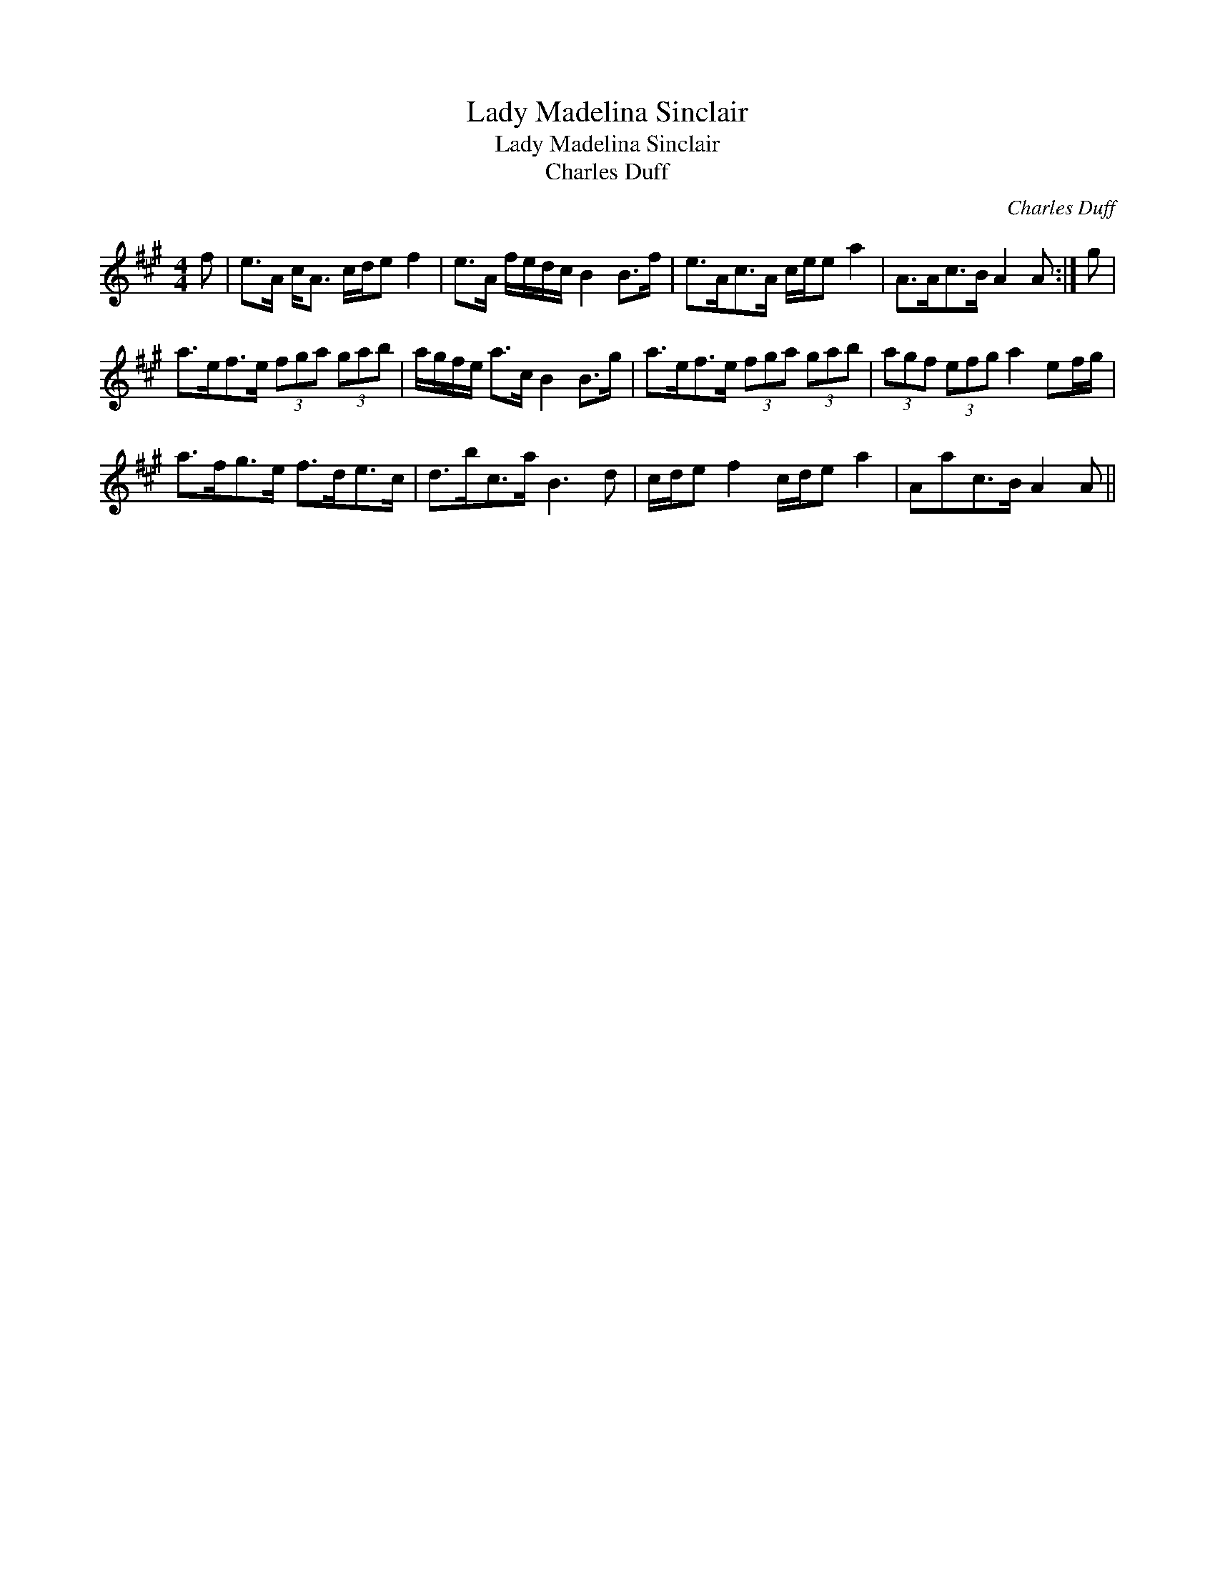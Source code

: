 X:1
T:Lady Madelina Sinclair
T:Lady Madelina Sinclair
T:Charles Duff
C:Charles Duff
L:1/8
M:4/4
K:A
V:1 treble 
V:1
 f | e>A c<A c/d/e f2 | e>A f/e/d/c/ B2 B>f | e>Ac>A c/e/e a2 | A>Ac>B A2 A :| g | %6
 a>ef>e (3fga (3gab | a/g/f/e/ a>c B2 B>g | a>ef>e (3fga (3gab | (3agf (3efg a2 ef/g/ | %10
 a>fg>e f>de>c | d>bc>a B3 d | c/d/e f2 c/d/e a2 | Aac>B A2 A || %14


